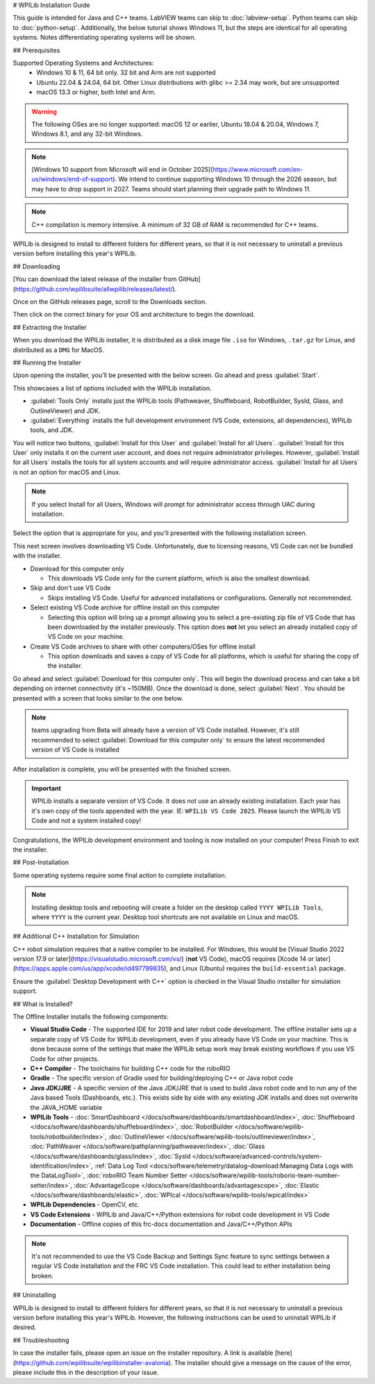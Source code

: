 # WPILib Installation Guide

This guide is intended for Java and C++ teams. LabVIEW teams can skip to :doc:`labview-setup`. Python teams can skip to :doc:`python-setup`. Additionally, the below tutorial shows Windows 11, but the steps are identical for all operating systems. Notes differentiating operating systems will be shown.

## Prerequisites

Supported Operating Systems and Architectures:
 * Windows 10 & 11, 64 bit only. 32 bit and Arm are not supported
 * Ubuntu 22.04 & 24.04, 64 bit. Other Linux distributions with glibc >= 2.34 may work, but are unsupported
 * macOS 13.3 or higher, both Intel and Arm.

.. warning:: The following OSes are no longer supported: macOS 12 or earlier, Ubuntu 18.04 & 20.04, Windows 7, Windows 8.1, and any 32-bit Windows.

.. note:: [Windows 10 support from Microsoft will end in October 2025](https://www.microsoft.com/en-us/windows/end-of-support). We intend to continue supporting Windows 10 through the 2026 season, but may have to drop support in 2027. Teams should start planning their upgrade path to Windows 11.

.. note:: C++ compilation is memory intensive. A minimum of 32 GB of RAM is recommended for C++ teams.

WPILib is designed to install to different folders for different years, so that it is not necessary to uninstall a previous version before installing this year's WPILib.

## Downloading

.. wpilibrelease:: v2025.2.1

[You can download the latest release of the installer from GitHub](https://github.com/wpilibsuite/allwpilib/releases/latest/).

Once on the GitHub releases page, scroll to the Downloads section.

.. image:: images/installer-download/github-release.jpg
   :alt: Latest WPILib release page on GitHub

Then click on the correct binary for your OS and architecture to begin the download.

## Extracting the Installer

When you download the WPILib installer, it is distributed as a disk image file ``.iso`` for Windows, ``.tar.gz`` for Linux, and distributed as a ``DMG`` for MacOS.

.. tab-set::

   .. tab-item:: Windows 10+
      :sync: windows-10

      Windows 10+ users can right click on the downloaded disk image and select :guilabel:`Mount` to open it. Then launch ``WPILibInstaller.exe``.

      .. image:: images/wpilib-setup/extract-windows-10.png
         :alt: The menu after right clicking on an .iso file to choose "Mount".

      .. note:: Other installed programs may associate with iso files and the :guilabel:`mount` option may not appear. If that software does not give the option to mount or extract the iso file, then follow the directions below.

      You can use [7-zip](https://www.7-zip.org/) to extract the disk image by right-clicking, selecting :guilabel:`7-Zip` and selecting :guilabel:`Extract to...`. Windows 11 users may need to select :guilabel:`Show more options` at the bottom of the context menu.

      .. image:: images/wpilib-setup/extract-windows-7.png
         :alt: After right clicking on the .iso file go to "7-Zip" then "Extract to....".

      After opening the ``.iso`` file, launch the installer by opening ``WPILibInstaller.exe``.

      .. note:: After launching the installer, Windows may display a window titled "Windows protected your PC". Click :guilabel:`More info`, then select :guilabel:`Run anyway` to run the installer.

   .. tab-item:: macOS
      :sync: macos

      .. note:: Ensure you've ejected any previous WPILibInstaller images from the desktop before starting installation

      macOS users can double click on the downloaded ``dmg`` and then select ``WPILibInstaller`` to launch the application.

      .. image:: images/wpilib-setup/macos-launch.png
         :alt: Show the macOS screen after double clicking the .dmg file.

      If a warning is shown about WPILibInstaller being downloaded from the internet, select :guilabel:`Open`.

      .. image:: images/wpilib-setup/macos-downloaded.png
         :alt: Warning about WPILibInstaller being downloaded from the internet

   .. tab-item:: Linux
      :sync: linux

      Linux users should extract the downloaded ``.tar.gz`` and then launch ``WPILibInstaller``. Ubuntu treats executables in the file explorer as shared libraries, so double-clicking won't run them. Run the following commands in a terminal instead with ``<version>`` replaced with the version you're installing.

      ```console
      $ tar -xf WPILib_Linux-<version>.tar.gz
      $ cd WPILib_Linux-<version>/
      $ ./WPILibInstaller
      ```

## Running the Installer

Upon opening the installer, you'll be presented with the below screen. Go ahead and press :guilabel:`Start`.

.. image:: images/wpilib-setup/installer-start.png
   :alt: Start of Installer

.. image:: images/wpilib-setup/installer-options.png
   :alt: An overview of the installer options

This showcases a list of options included with the WPILib installation.

- :guilabel:`Tools Only` installs just the WPILib tools (Pathweaver, Shuffleboard, RobotBuilder, SysId, Glass, and OutlineViewer) and JDK.
- :guilabel:`Everything` installs the full development environment (VS Code, extensions, all dependencies), WPILib tools, and JDK.

You will notice two buttons, :guilabel:`Install for this User` and :guilabel:`Install for all Users`. :guilabel:`Install for this User` only installs it on the current user account, and does not require administrator privileges. However, :guilabel:`Install for all Users` installs the tools for all system accounts and *will* require administrator access. :guilabel:`Install for all Users` is not an option for macOS and Linux.

.. note:: If you select Install for all Users, Windows will prompt for administrator access through UAC during installation.

Select the option that is appropriate for you, and you'll presented with the following installation screen.

This next screen involves downloading VS Code. Unfortunately, due to licensing reasons, VS Code can not be bundled with the installer.

.. image:: images/wpilib-setup/installer-vscode-download.png
   :alt: Overview of VS Code download options

- Download for this computer only

  - This downloads VS Code only for the current platform, which is also the smallest download.

- Skip and don't use VS Code

  - Skips installing VS Code. Useful for advanced installations or configurations. Generally not recommended.

- Select existing VS Code archive for offline install on this computer

  - Selecting this option will bring up a prompt allowing you to select a pre-existing zip file of VS Code that has been downloaded by the installer previously. This option does **not** let you select an already installed copy of VS Code on your machine.

- Create VS Code archives to share with other computers/OSes for offline install

  - This option downloads and saves a copy of VS Code for all platforms, which is useful for sharing the copy of the installer.

Go ahead and select :guilabel:`Download for this computer only`. This will begin the download process and can take a bit depending on internet connectivity (it's ~150MB). Once the download is done, select :guilabel:`Next`. You should be presented with a screen that looks similar to the one below.

.. note:: teams upgrading from Beta will already have a version of VS Code installed. However, it's still recommended to select :guilabel:`Download for this computer only` to ensure the latest recommended version of VS Code is installed

.. image:: images/wpilib-setup/installer-installing.png
   :alt: Installer progress bar

After installation is complete, you will be presented with the finished screen.

.. image:: images/wpilib-setup/installer-finish.png
   :alt: Installer finished screen.

.. important:: WPILib installs a separate version of VS Code. It does not use an already existing installation. Each year has it's own copy of the tools appended with the year. IE: ``WPILib VS Code 2025``. Please launch the WPILib VS Code and not a system installed copy!

Congratulations, the WPILib development environment and tooling is now installed on your computer! Press Finish to exit the installer.

## Post-Installation

Some operating systems require some final action to complete installation.

.. tab-set::

   .. tab-item:: macOS
      :sync: macos

      After installation, the installer opens the WPILib VS Code folder. Drag the VS Code application to the dock.
      Eject WPILibInstaller image from the desktop.

   .. tab-item:: Linux
      :sync: linux

      Some versions of Linux (e.g. Ubuntu 22.04 and later) require you to give the desktop shortcut the ability to launch. Right click on the desktop icon and select Allow Launching.

      .. image:: images/wpilib-setup/linux-enable-launching.png
         :alt: Menu that pops up after right click the desktop icon in Linux.

      Ubuntu 23.10 and later [disable the kernel user namespaces feature for unknown applications](https://ubuntu.com/blog/ubuntu-23-10-restricted-unprivileged-user-namespaces). This means that the [sandboxing feature](https://code.visualstudio.com/blogs/2022/11/28/vscode-sandbox) won't work on the WPILib VS Code. To enable sandboxing for the WPILib applications, AppArmor profiles are provided, and can be installed using the command below.

      ```console
      $ sudo cp ~/wpilib/YEAR/frccode/AppArmor/* /etc/apparmor.d/
      $ sudo systemctl reload apparmor.service
      ```

      The above will fix the following error:

      ```console
      The SUID sandbox helper binary was found, but is not configured correctly. Rather than run without sandboxing I'm aborting now. You need to make sure that ~/wpilib/2025/advantagescope/chrome-sandbox is owned by root and has mode 4755.
      ```


.. note:: Installing desktop tools and rebooting will create a folder on the desktop called ``YYYY WPILib Tools``, where ``YYYY`` is the current year. Desktop tool shortcuts are not available on Linux and macOS.

## Additional C++ Installation for Simulation

C++ robot simulation requires that a native compiler to be installed. For Windows, this would be [Visual Studio 2022 version 17.9 or later](https://visualstudio.microsoft.com/vs/) (**not** VS Code), macOS requires [Xcode 14 or later](https://apps.apple.com/us/app/xcode/id497799835), and Linux (Ubuntu) requires the ``build-essential`` package.

Ensure the :guilabel:`Desktop Development with C++` option is checked in the Visual Studio installer for simulation support.

.. image:: /docs/software/wpilib-tools/robot-simulation/images/vs-build-tools.png
   :alt: Screenshot of the Visual Studio build tools option

## What is Installed?

The Offline Installer installs the following components:

- **Visual Studio Code** - The supported IDE for 2019 and later robot code development. The offline installer sets up a separate copy of VS Code for WPILib development, even if you already have VS Code on your machine. This is done because some of the settings that make the WPILib setup work may break existing workflows if you use VS Code for other projects.

- **C++ Compiler** - The toolchains for building C++ code for the roboRIO

- **Gradle** - The specific version of Gradle used for building/deploying C++ or Java robot code

- **Java JDK/JRE** - A specific version of the Java JDK/JRE that is used to build Java robot code and to run any of the Java based Tools (Dashboards, etc.). This exists side by side with any existing JDK installs and does not overwrite the JAVA_HOME variable

- **WPILib Tools** - :doc:`SmartDashboard </docs/software/dashboards/smartdashboard/index>`, :doc:`Shuffleboard </docs/software/dashboards/shuffleboard/index>`, :doc:`RobotBuilder </docs/software/wpilib-tools/robotbuilder/index>`, :doc:`OutlineViewer </docs/software/wpilib-tools/outlineviewer/index>`, :doc:`PathWeaver </docs/software/pathplanning/pathweaver/index>`, :doc:`Glass </docs/software/dashboards/glass/index>`, :doc:`SysId </docs/software/advanced-controls/system-identification/index>`, :ref:`Data Log Tool <docs/software/telemetry/datalog-download:Managing Data Logs with the DataLogTool>`, :doc:`roboRIO Team Number Setter </docs/software/wpilib-tools/roborio-team-number-setter/index>`, :doc:`AdvantageScope </docs/software/dashboards/advantagescope>`, :doc:`Elastic </docs/software/dashboards/elastic>`, :doc:`WPIcal </docs/software/wpilib-tools/wpical/index>`

- **WPILib Dependencies** - OpenCV, etc.

- **VS Code Extensions** - WPILib and Java/C++/Python extensions for robot code development in VS Code

- **Documentation** - Offline copies of this frc-docs documentation and Java/C++/Python APIs

.. note:: It's not recommended to use the VS Code Backup and Settings Sync feature to sync settings between a regular VS Code installation and the FRC VS Code installation. This could lead to either installation being broken.


## Uninstalling

WPILib is designed to install to different folders for different years, so that it is not necessary to uninstall a previous version before installing this year's WPILib. However, the following instructions can be used to uninstall WPILib if desired.

.. tab-set::

  .. tab-item:: Windows

     1. Delete the appropriate wpilib folder (``c:\Users\Public\wpilib\YYYY`` where ``YYYY`` is the year to uninstall)
     2. Delete the desktop icons at ``C:\Users\Public\Public Desktop``

  .. tab-item:: macOS

     1. Delete the appropriate wpilib folder (``~/wpilib/YYYY`` where ``YYYY`` is the year to uninstall)

  .. tab-item:: Linux

     1. Delete the appropriate wpilib folder (``~/wpilib/YYYY`` where ``YYYY`` is the year to uninstall). eg ``rm -rf ~/wpilib/YYYY``

## Troubleshooting

In case the installer fails, please open an issue on the installer repository. A link is available [here](https://github.com/wpilibsuite/wpilibinstaller-avalonia). The installer should give a message on the cause of the error, please include this in the description of your issue.
